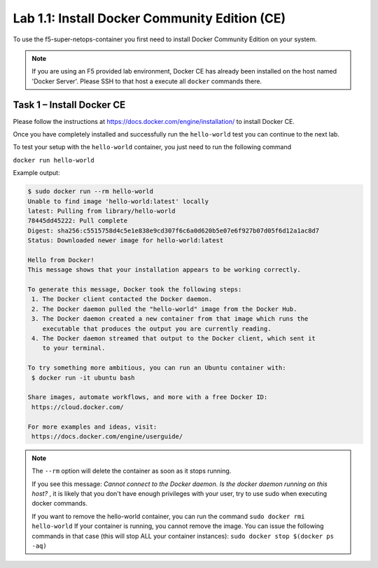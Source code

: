 .. |labmodule| replace:: 1
.. |labnum| replace:: 1
.. |labdot| replace:: |labmodule|\ .\ |labnum|
.. |labund| replace:: |labmodule|\ _\ |labnum|
.. |labname| replace:: Lab\ |labdot|
.. |labnameund| replace:: Lab\ |labund|

Lab |labmodule|\.\ |labnum|\: Install Docker Community Edition (CE)
-------------------------------------------------------------------

To use the f5-super-netops-container you first need to install Docker
Community Edition on your system.

.. NOTE:: If you are using an F5 provided lab environment, Docker CE has already
          been installed on the host named 'Docker Server'.  Please SSH
          to that host a execute all ``docker`` commands there.

Task 1 – Install Docker CE
~~~~~~~~~~~~~~~~~~~~~~~~~~~~~~~~~~~

Please follow the instructions at https://docs.docker.com/engine/installation/
to install Docker CE.

Once you have completely installed and successfully run the ``hello-world``
test you can continue to the next lab.

To test your setup with the ``hello-world`` container, you just need to run the
following command

``docker run hello-world``

Example output:

.. code::

   $ sudo docker run --rm hello-world
   Unable to find image 'hello-world:latest' locally
   latest: Pulling from library/hello-world
   78445dd45222: Pull complete
   Digest: sha256:c5515758d4c5e1e838e9cd307f6c6a0d620b5e07e6f927b07d05f6d12a1ac8d7
   Status: Downloaded newer image for hello-world:latest

   Hello from Docker!
   This message shows that your installation appears to be working correctly.

   To generate this message, Docker took the following steps:
    1. The Docker client contacted the Docker daemon.
    2. The Docker daemon pulled the "hello-world" image from the Docker Hub.
    3. The Docker daemon created a new container from that image which runs the
       executable that produces the output you are currently reading.
    4. The Docker daemon streamed that output to the Docker client, which sent it
       to your terminal.

   To try something more ambitious, you can run an Ubuntu container with:
    $ docker run -it ubuntu bash

   Share images, automate workflows, and more with a free Docker ID:
    https://cloud.docker.com/

   For more examples and ideas, visit:
    https://docs.docker.com/engine/userguide/


.. NOTE:: The ``--rm`` option will delete the container as soon as it stops
   running.

   If you see this message: *Cannot connect to the Docker daemon. Is the docker
   daemon running on this host?* , it is likely that you don't have enough
   privileges with your user, try to use sudo when executing docker commands.

   If you want to remove the hello-world container, you can run the command
   ``sudo docker rmi hello-world``
   If your container is running, you cannot remove the image.
   You can issue the following commands in that case (this will stop ALL your container
   instances):
   ``sudo docker stop $(docker ps -aq)``
